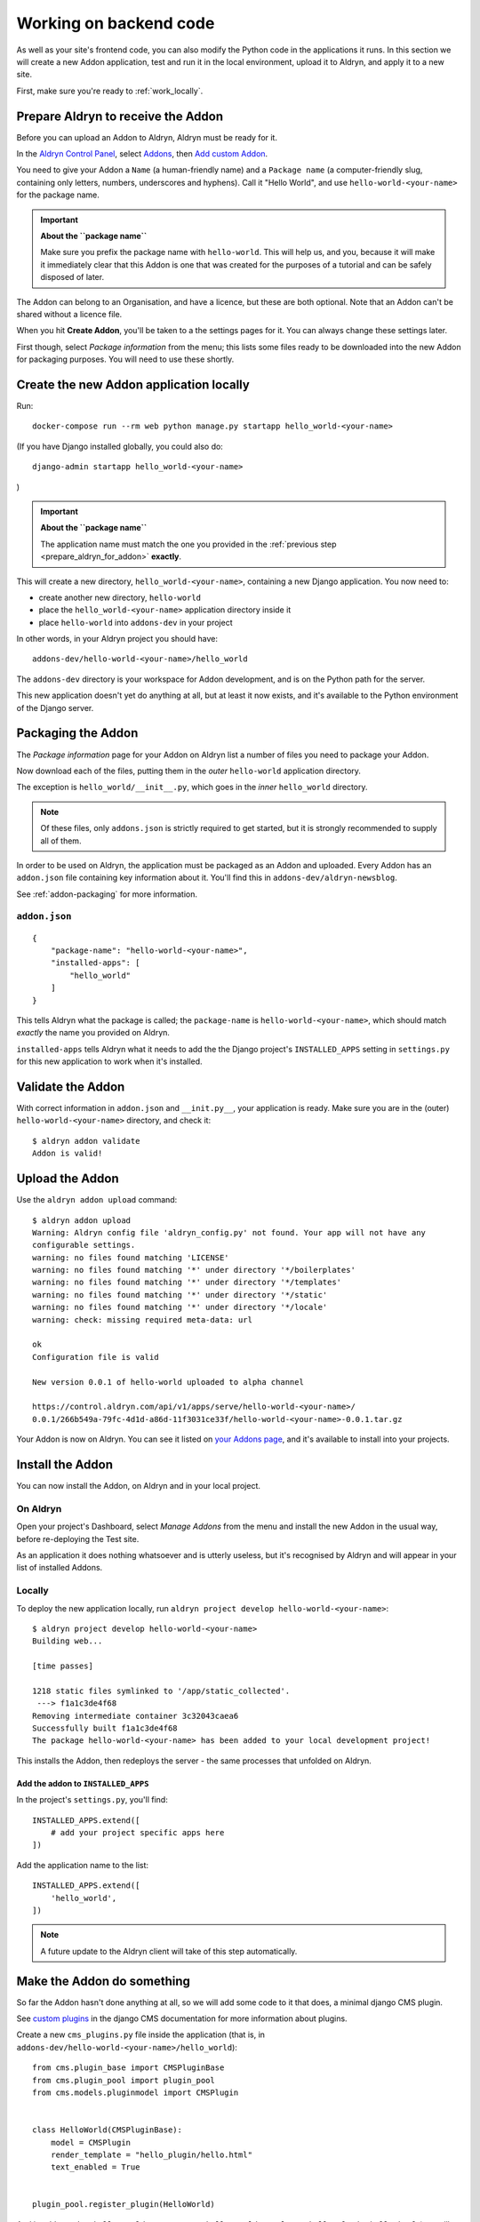 .. _working_locally_on_backend:

#######################
Working on backend code
#######################

As well as your site's frontend code, you can also modify the Python code in the applications it
runs. In this section we will create a new  Addon application, test and run it in the local environment, upload it to Aldryn, and apply it to a new site.

First, make sure you're ready to :ref:`work_locally`.


.. _prepare_aldryn_for_addon:

***********************************
Prepare Aldryn to receive the Addon
***********************************

Before you can upload an Addon to Aldryn, Aldryn must be ready for it.

In the `Aldryn Control Panel <https://control.aldryn.com/control/>`_, select `Addons
<https://control.aldryn.com/account/my-addons/>`_, then `Add custom Addon
<https://control.aldryn.com/account/my-addons/new/>`_.

You need to give your Addon a ``Name`` (a human-friendly name) and a ``Package name`` (a
computer-friendly slug, containing only letters, numbers, underscores and hyphens). Call it "Hello
World", and use ``hello-world-<your-name>`` for the package name.

.. important:: **About the ``package name``**

    Make sure you prefix the package name with ``hello-world``. This will help us, and you, because
    it will make it immediately clear that this Addon is one that was created for the purposes of a
    tutorial and can be safely disposed of later.

The Addon can belong to an Organisation, and have a licence, but these are both optional. Note that
an Addon can't be shared without a licence file.

When you hit **Create Addon**, you'll be taken to a the settings pages for it. You can always
change these settings later.

First though, select *Package information* from the menu; this lists some files ready to be
downloaded into the new Addon for packaging purposes. You will need to use these shortly.


****************************************
Create the new Addon application locally
****************************************

Run::

    docker-compose run --rm web python manage.py startapp hello_world-<your-name>

(If you have Django installed globally, you could also do::

    django-admin startapp hello_world-<your-name>

)

.. important:: **About the ``package name``**

    The application name must match the one you provided in the :ref:`previous step
    <prepare_aldryn_for_addon>` **exactly**.

This will create a new directory, ``hello_world-<your-name>``, containing a new Django application.
You now need to:

* create another new directory, ``hello-world``
* place the ``hello_world-<your-name>`` application directory inside it
* place ``hello-world`` into ``addons-dev`` in your project

In other words, in your Aldryn project you should have::

    addons-dev/hello-world-<your-name>/hello_world

The ``addons-dev`` directory is your workspace for Addon development, and is on the Python path for
the server.

This new application doesn't yet do anything at all, but at least it now exists, and it's available
to the Python environment of the Django server.


*******************
Packaging the Addon
*******************

The *Package information* page for your Addon on Aldryn list a number of files you need to package
your Addon.

Now download each of the files, putting them in the *outer* ``hello-world`` application directory.

The exception is ``hello_world/__init__.py``, which goes in the *inner* ``hello_world`` directory.

.. note::

    Of these files, only ``addons.json`` is strictly required to get started, but it is strongly
    recommended to supply all of them.

In order to be used on Aldryn, the application must be packaged as an Addon and uploaded. Every
Addon has an ``addon.json`` file containing key information about it. You'll find this in
``addons-dev/aldryn-newsblog``.

See :ref:`addon-packaging` for more information.


``addon.json``
==============

::

    {
        "package-name": "hello-world-<your-name>",
        "installed-apps": [
            "hello_world"
        ]
    }

This tells Aldryn what the package is called; the ``package-name`` is ``hello-world-<your-name>``,
which should match *exactly* the name you provided on Aldryn.

``installed-apps`` tells Aldryn what it needs to add the the Django project's ``INSTALLED_APPS``
setting in ``settings.py`` for this new application to work when it's installed.


******************
Validate the Addon
******************

With correct information in ``addon.json`` and ``__init.py__``, your application is ready. Make
sure you are in the (outer) ``hello-world-<your-name>`` directory, and check it::

    $ aldryn addon validate
    Addon is valid!


****************
Upload the Addon
****************

Use the ``aldryn addon upload`` command::

    $ aldryn addon upload
    Warning: Aldryn config file 'aldryn_config.py' not found. Your app will not have any
    configurable settings.
    warning: no files found matching 'LICENSE'
    warning: no files found matching '*' under directory '*/boilerplates'
    warning: no files found matching '*' under directory '*/templates'
    warning: no files found matching '*' under directory '*/static'
    warning: no files found matching '*' under directory '*/locale'
    warning: check: missing required meta-data: url

    ok
    Configuration file is valid

    New version 0.0.1 of hello-world uploaded to alpha channel

    https://control.aldryn.com/api/v1/apps/serve/hello-world-<your-name>/
    0.0.1/266b549a-79fc-4d1d-a86d-11f3031ce33f/hello-world-<your-name>-0.0.1.tar.gz

Your Addon is now on Aldryn. You can see it listed on `your Addons page
<https://control.aldryn.com/account/my-addons/>`_, and it's available to install into your projects.


*****************
Install the Addon
*****************

You can now install the Addon, on Aldryn and in your local project.


On Aldryn
=========

Open your project's Dashboard, select *Manage Addons* from the menu and install the new Addon in the
usual way, before re-deploying the Test site.

As an application it does nothing whatsoever and is utterly useless, but it's recognised by Aldryn
and will appear in your list of installed Addons.


Locally
=======

To deploy the new application locally, run ``aldryn project develop hello-world-<your-name>``::

    $ aldryn project develop hello-world-<your-name>
    Building web...

    [time passes]

    1218 static files symlinked to '/app/static_collected'.
     ---> f1a1c3de4f68
    Removing intermediate container 3c32043caea6
    Successfully built f1a1c3de4f68
    The package hello-world-<your-name> has been added to your local development project!

This installs the Addon, then redeploys the server - the same processes that unfolded on Aldryn.


Add the addon to ``INSTALLED_APPS``
-----------------------------------

In the project's ``settings.py``, you'll find::

    INSTALLED_APPS.extend([
        # add your project specific apps here
    ])

Add the application name to the list::

    INSTALLED_APPS.extend([
        'hello_world',
    ])

.. note:: A future update to the Aldryn client will take of this step automatically.


***************************
Make the Addon do something
***************************

So far the Addon hasn't done anything at all, so we will add some code to it that does, a minimal
django CMS plugin.

See `custom plugins <http://docs.django-cms.org/en/latest/how_to/custom_plugins.html>`_ in
the django CMS documentation for more information about plugins.

Create a new ``cms_plugins.py`` file inside the application (that is, in
``addons-dev/hello-world-<your-name>/hello_world``)::

    from cms.plugin_base import CMSPluginBase
    from cms.plugin_pool import plugin_pool
    from cms.models.pluginmodel import CMSPlugin


    class HelloWorld(CMSPluginBase):
        model = CMSPlugin
        render_template = "hello_plugin/hello.html"
        text_enabled = True


    plugin_pool.register_plugin(HelloWorld)

And in ``addons-dev/hello-world-<your-name>/hello_world/templates/hello_plugin/hello.html`` (you
will need to create the file and the directories along the path)::

    Hello
    {% if request.user.is_authenticated %}
        {{ request.user.first_name }} {{ request.user.last_name}}
    {% else %}
        Guest
    {% endif %}


Test the new plugin
===================

If your server is still running (``aldryn project up`` if not), the new code will be picked up
immediately by the server.

When you now `scroll through the available plugins <structure-and-content>`_ while editing the site
you'll see that there's a new plugin available, *HelloWorld*.

Open the local site, select a Placeholder and add the new *HelloWorld* plugin to a page.


Make your changes to the application
====================================

As you continue developing the Addon, your changes are immediately available on the server,
making development a very efficient process. For example, you could add a ``name`` attribute to the
``HelloWorld`` class:

.. code-block:: python
   :emphasize-lines: 5

    class HelloWorld(CMSPluginBase):
        model = CMSPlugin
        render_template = "hello_plugin/hello.html"
        text_enabled = True
        name = "Hello World"

which will provide a friendlier representation of the plugin when displayed to users in the list of
available plugins.

If you now `scroll through the available plugins <structure-and-content>`_ while editing the site
(use ``aldryn project open`` to open the site if you don't already have it open in the browser)
you'll see that the News & Blog plugin that was previously named *Archive* is now called *Old news*.


.. note:: **How this works**

    The ``addons-dev`` directory is your workspace for Addon development, and is placed on the
    Python path for the server. At the same time, the Django server running in the Docker machine
    auto-reloads when it detects code changes. As soon as you saved ``cms_plugins.py``, your
    changes were picked up and compiled, and the server restarted to make them available.

    See :ref:`local-django-server` for more information.

    If your changes introduce an error that crashes the server, when you try to reload the web page
    you will instead get an error::

         A server error occurred.  Please contact the administrator.

    See :ref:`errors-and-logging` for information on how to deal with this.


************************
Upload the updated Addon
************************

You won't be able to upload the updated plugin until you have incremented its version number in
``__init.py__``, so change that to ``0.0.2``.

Once more, validate::

    aldryn addon validate

and upload your plugin::

    aldryn addon upload


************************************
Install the updated plugin on Aldryn
************************************

In *Manage Addons* for your site in the Aldryn Control Panel, you will note that your Addon doesn't
yet show as having an update available.

This is because by default new Addons are placed in the *Alpha* :ref:`Release channel
<release-channels>`. Hit **Configure** to set how your project will use this new Addon, and set the
*Release channel* to *Alpha*. Once you save the configuration, the *Manage Addons* page will
indicate that an update is available.

Install it, and redeploy the Test server as before; the new plugin will now be available on your
Aldryn project too.


**********
Next steps
**********

This tutorial has covered the complete cycle of Addon development on Aldryn. It has only covered
the most simple example of an Addon.

See the :ref:`reference` for information about:

* :ref:`addon-configuration`
* :ref:`addon-packaging`
* :ref:`addon_publishing`

